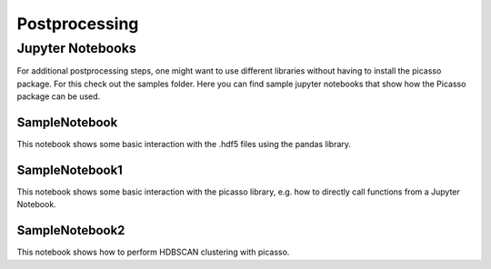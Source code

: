 Postprocessing
==============

Jupyter Notebooks
-----------------
For additional postprocessing steps, one might want to use different libraries without having to install the picasso package. For this check out the samples folder. Here you can find sample jupyter notebooks that show how the Picasso package can be used. 

SampleNotebook
~~~~~~~~~~~~~~
This notebook shows some basic interaction with the .hdf5 files using the pandas library.

SampleNotebook1
~~~~~~~~~~~~~~~
This notebook shows some basic interaction with the picasso library, e.g. how to directly call functions from a Jupyter Notebook.

SampleNotebook2
~~~~~~~~~~~~~~~
This notebook shows how to perform HDBSCAN clustering with picasso.


